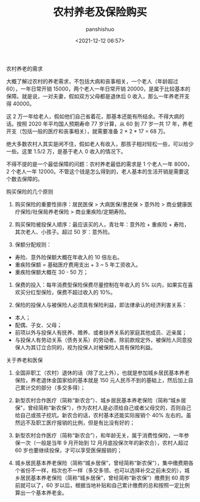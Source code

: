 #+title: 农村养老及保险购买
#+AUTHOR: panshishuo 
#+date: <2021-12-12 06:57>

***** 农村养老的需求

大概了解过农村的养老需求，不包括大病和丧事相关，一个老人（年龄超过 60），一年日常开销 15000，两个老人一年日常开销 20000，是属于比较基本的保障。就是说，一对夫妻，假如双方父母都是退休后 0 收入，那么一年养老开支得 40000。

这 2 万一年给老人，假如他们自己省着花，那基本还能有所结余。不得大病的话。按照 2020 年平均国人预期寿命 77 岁计算，从 60 到 77 岁一共 17 年，养老开支（包括一般的医疗和丧事相关），就需要准备 2 * 2 * 17 = 68 万。

绝大多数农村人其实是闲不住，假如老人有收入，那孩子相对轻松一些，可以给少一些。这里 1.5/2 万，是基于老人 0 收入的情况下。

不得不提的是一个最低保障的问题：农村养老最低的需求是 1 个老人一年 8000， 2 个老人一年 12000。不管这个钱是怎么得到的，老人基本的生活开销是需要这个数去保障的。

***** 购买保险的几个原则
1. 购买保险的重要性排序：居民医保 > 大病医保/惠民保 > 意外险 > 商业健康医疗保险/社保局养老保险 > 商业重疾险/定期寿险。

2. 购买保险被投保人顺序：最应该买的人，青壮年：意外险 + 重疾险 + 寿险，其次老人、小孩子。超过 50 岁：意外险。

3. 保额分配规则：
- 寿险、意外险保额大概在年收入的 10 倍左右。
- 重疾险保额 = 基础医疗费用支出 + 3 ~ 5 年工资收入。
- 重疾险保额大概在 30 - 50 万；

4. 保费的投入：每年消费型保险保费尽量控制在年收入的 5% 以内，如果实在喜欢买分红型保险，保费不超过收入的 10%。

5. 保险的投保人与被保险人必须具有保险利益，即法律承认的经济利害关系：
- 本人；
- 配偶、子女、父母；
- 前项以外与投保人有抚养、赡养、或者扶养关系的家庭其他成员、近亲属；
- 与投保人有劳动关系（债务关系）的劳动者。除前款规定外，被保险人同意投保人为其订立合同的，视为投保人对被保险人具有保险利益。

***** 关于养老和医保
1. 全国非职工（农村）退休的话（除了北上外），也就是参加城乡居民基本养老保险，养老退休金国家给的基本就是 150 元人民币不到的基础上，然后加上自己累计交的部分（多交多得）；

2. 新型农村合作医疗（简称“新农合”）、城乡居民基本养老保险（简称“城乡居保”，曾经简称“新农保”），作为农村人是必须给自己或者父母交的，否则自己给自己或孩子挖坑。新农合的话，农村基本还能实际报销个 40% 左右的。虽然远不及职工医疗报销的比例，但是有比没有好的；

3. 新型农村合作医疗（简称“新农合”），和年龄无关，属于消费性保险，一年参保一次（一般是当年 9 月开始到 12 月月底投保次年的新农合），农村人超过 60 岁也要继续投保，才可以享受医保报销的；

4. 城乡居民基本养老保险（简称“城乡居保”，曾经简称“新农保”），集中缴费期各个省份不一样，档次也不一样（多交多领、也可以选择补交之前未交的），城乡居民基本养老保险（简称“城乡居保”，曾经简称“新农保”）缴费到 60 周岁前就可以了，60 岁以后，根据当地补贴和自己累计缴费的总和按照一定比例算出一个基本养老金。